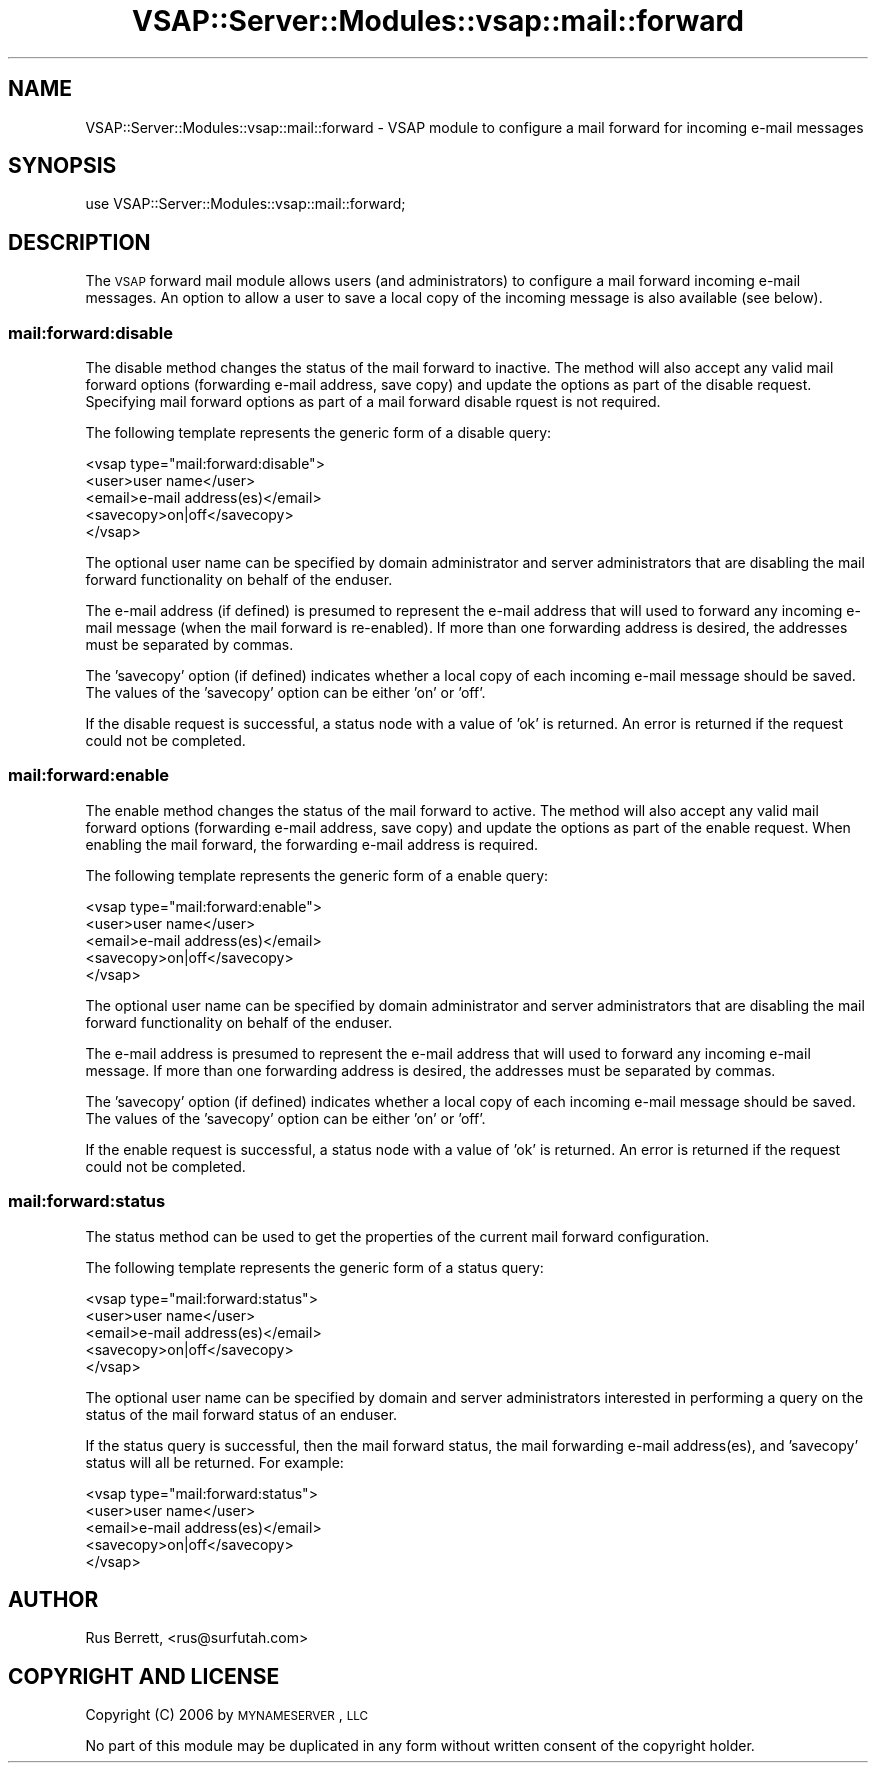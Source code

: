 .\" Automatically generated by Pod::Man 2.22 (Pod::Simple 3.28)
.\"
.\" Standard preamble:
.\" ========================================================================
.de Sp \" Vertical space (when we can't use .PP)
.if t .sp .5v
.if n .sp
..
.de Vb \" Begin verbatim text
.ft CW
.nf
.ne \\$1
..
.de Ve \" End verbatim text
.ft R
.fi
..
.\" Set up some character translations and predefined strings.  \*(-- will
.\" give an unbreakable dash, \*(PI will give pi, \*(L" will give a left
.\" double quote, and \*(R" will give a right double quote.  \*(C+ will
.\" give a nicer C++.  Capital omega is used to do unbreakable dashes and
.\" therefore won't be available.  \*(C` and \*(C' expand to `' in nroff,
.\" nothing in troff, for use with C<>.
.tr \(*W-
.ds C+ C\v'-.1v'\h'-1p'\s-2+\h'-1p'+\s0\v'.1v'\h'-1p'
.ie n \{\
.    ds -- \(*W-
.    ds PI pi
.    if (\n(.H=4u)&(1m=24u) .ds -- \(*W\h'-12u'\(*W\h'-12u'-\" diablo 10 pitch
.    if (\n(.H=4u)&(1m=20u) .ds -- \(*W\h'-12u'\(*W\h'-8u'-\"  diablo 12 pitch
.    ds L" ""
.    ds R" ""
.    ds C` ""
.    ds C' ""
'br\}
.el\{\
.    ds -- \|\(em\|
.    ds PI \(*p
.    ds L" ``
.    ds R" ''
'br\}
.\"
.\" Escape single quotes in literal strings from groff's Unicode transform.
.ie \n(.g .ds Aq \(aq
.el       .ds Aq '
.\"
.\" If the F register is turned on, we'll generate index entries on stderr for
.\" titles (.TH), headers (.SH), subsections (.SS), items (.Ip), and index
.\" entries marked with X<> in POD.  Of course, you'll have to process the
.\" output yourself in some meaningful fashion.
.ie \nF \{\
.    de IX
.    tm Index:\\$1\t\\n%\t"\\$2"
..
.    nr % 0
.    rr F
.\}
.el \{\
.    de IX
..
.\}
.\"
.\" Accent mark definitions (@(#)ms.acc 1.5 88/02/08 SMI; from UCB 4.2).
.\" Fear.  Run.  Save yourself.  No user-serviceable parts.
.    \" fudge factors for nroff and troff
.if n \{\
.    ds #H 0
.    ds #V .8m
.    ds #F .3m
.    ds #[ \f1
.    ds #] \fP
.\}
.if t \{\
.    ds #H ((1u-(\\\\n(.fu%2u))*.13m)
.    ds #V .6m
.    ds #F 0
.    ds #[ \&
.    ds #] \&
.\}
.    \" simple accents for nroff and troff
.if n \{\
.    ds ' \&
.    ds ` \&
.    ds ^ \&
.    ds , \&
.    ds ~ ~
.    ds /
.\}
.if t \{\
.    ds ' \\k:\h'-(\\n(.wu*8/10-\*(#H)'\'\h"|\\n:u"
.    ds ` \\k:\h'-(\\n(.wu*8/10-\*(#H)'\`\h'|\\n:u'
.    ds ^ \\k:\h'-(\\n(.wu*10/11-\*(#H)'^\h'|\\n:u'
.    ds , \\k:\h'-(\\n(.wu*8/10)',\h'|\\n:u'
.    ds ~ \\k:\h'-(\\n(.wu-\*(#H-.1m)'~\h'|\\n:u'
.    ds / \\k:\h'-(\\n(.wu*8/10-\*(#H)'\z\(sl\h'|\\n:u'
.\}
.    \" troff and (daisy-wheel) nroff accents
.ds : \\k:\h'-(\\n(.wu*8/10-\*(#H+.1m+\*(#F)'\v'-\*(#V'\z.\h'.2m+\*(#F'.\h'|\\n:u'\v'\*(#V'
.ds 8 \h'\*(#H'\(*b\h'-\*(#H'
.ds o \\k:\h'-(\\n(.wu+\w'\(de'u-\*(#H)/2u'\v'-.3n'\*(#[\z\(de\v'.3n'\h'|\\n:u'\*(#]
.ds d- \h'\*(#H'\(pd\h'-\w'~'u'\v'-.25m'\f2\(hy\fP\v'.25m'\h'-\*(#H'
.ds D- D\\k:\h'-\w'D'u'\v'-.11m'\z\(hy\v'.11m'\h'|\\n:u'
.ds th \*(#[\v'.3m'\s+1I\s-1\v'-.3m'\h'-(\w'I'u*2/3)'\s-1o\s+1\*(#]
.ds Th \*(#[\s+2I\s-2\h'-\w'I'u*3/5'\v'-.3m'o\v'.3m'\*(#]
.ds ae a\h'-(\w'a'u*4/10)'e
.ds Ae A\h'-(\w'A'u*4/10)'E
.    \" corrections for vroff
.if v .ds ~ \\k:\h'-(\\n(.wu*9/10-\*(#H)'\s-2\u~\d\s+2\h'|\\n:u'
.if v .ds ^ \\k:\h'-(\\n(.wu*10/11-\*(#H)'\v'-.4m'^\v'.4m'\h'|\\n:u'
.    \" for low resolution devices (crt and lpr)
.if \n(.H>23 .if \n(.V>19 \
\{\
.    ds : e
.    ds 8 ss
.    ds o a
.    ds d- d\h'-1'\(ga
.    ds D- D\h'-1'\(hy
.    ds th \o'bp'
.    ds Th \o'LP'
.    ds ae ae
.    ds Ae AE
.\}
.rm #[ #] #H #V #F C
.\" ========================================================================
.\"
.IX Title "VSAP::Server::Modules::vsap::mail::forward 3"
.TH VSAP::Server::Modules::vsap::mail::forward 3 "2014-06-27" "perl v5.10.1" "User Contributed Perl Documentation"
.\" For nroff, turn off justification.  Always turn off hyphenation; it makes
.\" way too many mistakes in technical documents.
.if n .ad l
.nh
.SH "NAME"
VSAP::Server::Modules::vsap::mail::forward \- VSAP module to configure a
mail forward for incoming e\-mail messages
.SH "SYNOPSIS"
.IX Header "SYNOPSIS"
.Vb 1
\&  use VSAP::Server::Modules::vsap::mail::forward;
.Ve
.SH "DESCRIPTION"
.IX Header "DESCRIPTION"
The \s-1VSAP\s0 forward mail module allows users (and administrators) to
configure a mail forward incoming e\-mail messages.  An option to allow a
user to save a local copy of the incoming message is also available (see
below).
.SS "mail:forward:disable"
.IX Subsection "mail:forward:disable"
The disable method changes the status of the mail forward to inactive.
The method will also accept any valid mail forward options (forwarding
e\-mail address, save copy) and update the options as part of the disable
request.  Specifying mail forward options as part of a mail forward
disable rquest is not required.
.PP
The following template represents the generic form of a disable query:
.PP
.Vb 5
\&    <vsap type="mail:forward:disable">
\&        <user>user name</user>
\&        <email>e\-mail address(es)</email>
\&        <savecopy>on|off</savecopy>
\&    </vsap>
.Ve
.PP
The optional user name can be specified by domain administrator and
server administrators that are disabling the mail forward functionality
on behalf of the enduser.
.PP
The e\-mail address (if defined) is presumed to represent the e\-mail
address that will used to forward any incoming e\-mail message (when the
mail forward is re-enabled).  If more than one forwarding address is
desired, the addresses must be separated by commas.
.PP
The 'savecopy' option (if defined) indicates whether a local copy of
each incoming e\-mail message should be saved.  The values of the
\&'savecopy' option can be either 'on' or 'off'.
.PP
If the disable request is successful, a status node with a value of 'ok'
is returned.  An error is returned if the request could not be
completed.
.SS "mail:forward:enable"
.IX Subsection "mail:forward:enable"
The enable method changes the status of the mail forward to active.  The
method will also accept any valid mail forward options (forwarding
e\-mail address, save copy) and update the options as part of the enable
request.  When enabling the mail forward, the forwarding e\-mail address
is required.
.PP
The following template represents the generic form of a enable query:
.PP
.Vb 5
\&    <vsap type="mail:forward:enable">
\&        <user>user name</user>
\&        <email>e\-mail address(es)</email>
\&        <savecopy>on|off</savecopy>
\&    </vsap>
.Ve
.PP
The optional user name can be specified by domain administrator and
server administrators that are disabling the mail forward functionality
on behalf of the enduser.
.PP
The e\-mail address is presumed to represent the e\-mail address that will
used to forward any incoming e\-mail message.  If more than one
forwarding address is desired, the addresses must be separated by
commas.
.PP
The 'savecopy' option (if defined) indicates whether a local copy of
each incoming e\-mail message should be saved.  The values of the
\&'savecopy' option can be either 'on' or 'off'.
.PP
If the enable request is successful, a status node with a value of 'ok'
is returned.  An error is returned if the request could not be
completed.
.SS "mail:forward:status"
.IX Subsection "mail:forward:status"
The status method can be used to get the properties of the current mail
forward configuration.
.PP
The following template represents the generic form of a status query:
.PP
.Vb 5
\&    <vsap type="mail:forward:status">
\&        <user>user name</user>
\&        <email>e\-mail address(es)</email>
\&        <savecopy>on|off</savecopy>
\&    </vsap>
.Ve
.PP
The optional user name can be specified by domain and server
administrators interested in performing a query on the status of the
mail forward status of an enduser.
.PP
If the status query is successful, then the mail forward status, the
mail forwarding e\-mail address(es), and 'savecopy' status will all be
returned.  For example:
.PP
.Vb 5
\&    <vsap type="mail:forward:status">
\&        <user>user name</user>
\&        <email>e\-mail address(es)</email>
\&        <savecopy>on|off</savecopy>
\&    </vsap>
.Ve
.SH "AUTHOR"
.IX Header "AUTHOR"
Rus Berrett, <rus@surfutah.com>
.SH "COPYRIGHT AND LICENSE"
.IX Header "COPYRIGHT AND LICENSE"
Copyright (C) 2006 by \s-1MYNAMESERVER\s0, \s-1LLC\s0
.PP
No part of this module may be duplicated in any form without written
consent of the copyright holder.
